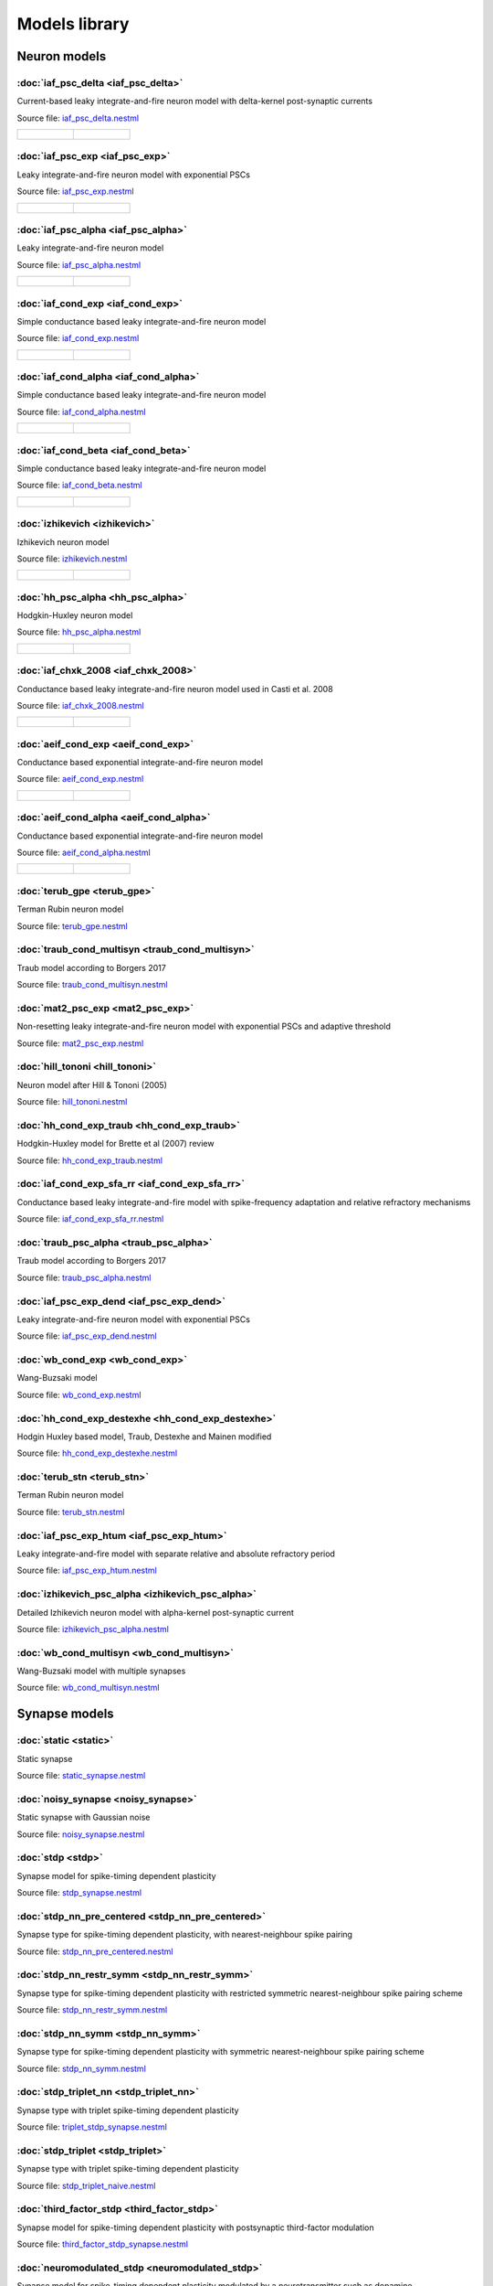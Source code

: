 Models library
==============

Neuron models
~~~~~~~~~~~~~


:doc:`iaf_psc_delta <iaf_psc_delta>`
------------------------------------

Current-based leaky integrate-and-fire neuron model with delta-kernel post-synaptic currents

Source file: `iaf_psc_delta.nestml <https://www.github.com/nest/nestml/blob/master/models/neurons/iaf_psc_delta.nestml>`_

.. list-table::

   * - .. figure:: https://raw.githubusercontent.com/nest/nestml/master/doc/models_library/nestml_models_library_[iaf_psc_delta]_synaptic_response_small.png
          :alt: iaf_psc_delta

     - .. figure:: https://raw.githubusercontent.com/nest/nestml/master/doc/models_library/nestml_models_library_[iaf_psc_delta]_f-I_curve_small.png
          :alt: iaf_psc_delta


:doc:`iaf_psc_exp <iaf_psc_exp>`
--------------------------------

Leaky integrate-and-fire neuron model with exponential PSCs

Source file: `iaf_psc_exp.nestml <https://www.github.com/nest/nestml/blob/master/models/neurons/iaf_psc_exp.nestml>`_

.. list-table::

   * - .. figure:: https://raw.githubusercontent.com/nest/nestml/master/doc/models_library/nestml_models_library_[iaf_psc_exp]_synaptic_response_small.png
          :alt: iaf_psc_exp

     - .. figure:: https://raw.githubusercontent.com/nest/nestml/master/doc/models_library/nestml_models_library_[iaf_psc_exp]_f-I_curve_small.png
          :alt: iaf_psc_exp


:doc:`iaf_psc_alpha <iaf_psc_alpha>`
------------------------------------

Leaky integrate-and-fire neuron model

Source file: `iaf_psc_alpha.nestml <https://www.github.com/nest/nestml/blob/master/models/neurons/iaf_psc_alpha.nestml>`_

.. list-table::

   * - .. figure:: https://raw.githubusercontent.com/nest/nestml/master/doc/models_library/nestml_models_library_[iaf_psc_alpha]_synaptic_response_small.png
          :alt: iaf_psc_alpha

     - .. figure:: https://raw.githubusercontent.com/nest/nestml/master/doc/models_library/nestml_models_library_[iaf_psc_alpha]_f-I_curve_small.png
          :alt: iaf_psc_alpha


:doc:`iaf_cond_exp <iaf_cond_exp>`
----------------------------------

Simple conductance based leaky integrate-and-fire neuron model

Source file: `iaf_cond_exp.nestml <https://www.github.com/nest/nestml/blob/master/models/neurons/iaf_cond_exp.nestml>`_

.. list-table::

   * - .. figure:: https://raw.githubusercontent.com/nest/nestml/master/doc/models_library/nestml_models_library_[iaf_cond_exp]_synaptic_response_small.png
          :alt: iaf_cond_exp

     - .. figure:: https://raw.githubusercontent.com/nest/nestml/master/doc/models_library/nestml_models_library_[iaf_cond_exp]_f-I_curve_small.png
          :alt: iaf_cond_exp


:doc:`iaf_cond_alpha <iaf_cond_alpha>`
--------------------------------------

Simple conductance based leaky integrate-and-fire neuron model

Source file: `iaf_cond_alpha.nestml <https://www.github.com/nest/nestml/blob/master/models/neurons/iaf_cond_alpha.nestml>`_

.. list-table::

   * - .. figure:: https://raw.githubusercontent.com/nest/nestml/master/doc/models_library/nestml_models_library_[iaf_cond_alpha]_synaptic_response_small.png
          :alt: iaf_cond_alpha

     - .. figure:: https://raw.githubusercontent.com/nest/nestml/master/doc/models_library/nestml_models_library_[iaf_cond_alpha]_f-I_curve_small.png
          :alt: iaf_cond_alpha


:doc:`iaf_cond_beta <iaf_cond_beta>`
------------------------------------

Simple conductance based leaky integrate-and-fire neuron model

Source file: `iaf_cond_beta.nestml <https://www.github.com/nest/nestml/blob/master/models/neurons/iaf_cond_beta.nestml>`_

.. list-table::

   * - .. figure:: https://raw.githubusercontent.com/nest/nestml/master/doc/models_library/nestml_models_library_[iaf_cond_beta]_synaptic_response_small.png
          :alt: iaf_cond_beta

     - .. figure:: https://raw.githubusercontent.com/nest/nestml/master/doc/models_library/nestml_models_library_[iaf_cond_beta]_f-I_curve_small.png
          :alt: iaf_cond_beta


:doc:`izhikevich <izhikevich>`
------------------------------

Izhikevich neuron model

Source file: `izhikevich.nestml <https://www.github.com/nest/nestml/blob/master/models/neurons/izhikevich.nestml>`_

.. list-table::

   * - .. figure:: https://raw.githubusercontent.com/nest/nestml/master/doc/models_library/nestml_models_library_[izhikevich]_synaptic_response_small.png
          :alt: izhikevich

     - .. figure:: https://raw.githubusercontent.com/nest/nestml/master/doc/models_library/nestml_models_library_[izhikevich]_f-I_curve_small.png
          :alt: izhikevich


:doc:`hh_psc_alpha <hh_psc_alpha>`
----------------------------------

Hodgkin-Huxley neuron model

Source file: `hh_psc_alpha.nestml <https://www.github.com/nest/nestml/blob/master/models/neurons/hh_psc_alpha.nestml>`_

.. list-table::

   * - .. figure:: https://raw.githubusercontent.com/nest/nestml/master/doc/models_library/nestml_models_library_[hh_psc_alpha]_synaptic_response_small.png
          :alt: hh_psc_alpha

     - .. figure:: https://raw.githubusercontent.com/nest/nestml/master/doc/models_library/nestml_models_library_[hh_psc_alpha]_f-I_curve_small.png
          :alt: hh_psc_alpha


:doc:`iaf_chxk_2008 <iaf_chxk_2008>`
------------------------------------

Conductance based leaky integrate-and-fire neuron model used in Casti et al. 2008

Source file: `iaf_chxk_2008.nestml <https://www.github.com/nest/nestml/blob/master/models/neurons/iaf_chxk_2008.nestml>`_

.. list-table::

   * - .. figure:: https://raw.githubusercontent.com/nest/nestml/master/doc/models_library/nestml_models_library_[iaf_chxk_2008]_synaptic_response_small.png
          :alt: iaf_chxk_2008

     - .. figure:: https://raw.githubusercontent.com/nest/nestml/master/doc/models_library/nestml_models_library_[iaf_chxk_2008]_f-I_curve_small.png
          :alt: iaf_chxk_2008


:doc:`aeif_cond_exp <aeif_cond_exp>`
------------------------------------

Conductance based exponential integrate-and-fire neuron model

Source file: `aeif_cond_exp.nestml <https://www.github.com/nest/nestml/blob/master/models/neurons/aeif_cond_exp.nestml>`_

.. list-table::

   * - .. figure:: https://raw.githubusercontent.com/nest/nestml/master/doc/models_library/nestml_models_library_[aeif_cond_exp]_synaptic_response_small.png
          :alt: aeif_cond_exp

     - .. figure:: https://raw.githubusercontent.com/nest/nestml/master/doc/models_library/nestml_models_library_[aeif_cond_exp]_f-I_curve_small.png
          :alt: aeif_cond_exp


:doc:`aeif_cond_alpha <aeif_cond_alpha>`
----------------------------------------

Conductance based exponential integrate-and-fire neuron model

Source file: `aeif_cond_alpha.nestml <https://www.github.com/nest/nestml/blob/master/models/neurons/aeif_cond_alpha.nestml>`_

.. list-table::

   * - .. figure:: https://raw.githubusercontent.com/nest/nestml/master/doc/models_library/nestml_models_library_[aeif_cond_alpha]_synaptic_response_small.png
          :alt: aeif_cond_alpha

     - .. figure:: https://raw.githubusercontent.com/nest/nestml/master/doc/models_library/nestml_models_library_[aeif_cond_alpha]_f-I_curve_small.png
          :alt: aeif_cond_alpha


:doc:`terub_gpe <terub_gpe>`
----------------------------

Terman Rubin neuron model

Source file: `terub_gpe.nestml <https://www.github.com/nest/nestml/blob/master/models/neurons/terub_gpe.nestml>`_


:doc:`traub_cond_multisyn <traub_cond_multisyn>`
------------------------------------------------

Traub model according to Borgers 2017

Source file: `traub_cond_multisyn.nestml <https://www.github.com/nest/nestml/blob/master/models/neurons/traub_cond_multisyn.nestml>`_


:doc:`mat2_psc_exp <mat2_psc_exp>`
----------------------------------

Non-resetting leaky integrate-and-fire neuron model with exponential PSCs and adaptive threshold

Source file: `mat2_psc_exp.nestml <https://www.github.com/nest/nestml/blob/master/models/neurons/mat2_psc_exp.nestml>`_


:doc:`hill_tononi <hill_tononi>`
--------------------------------

Neuron model after Hill & Tononi (2005)

Source file: `hill_tononi.nestml <https://www.github.com/nest/nestml/blob/master/models/neurons/hill_tononi.nestml>`_


:doc:`hh_cond_exp_traub <hh_cond_exp_traub>`
--------------------------------------------

Hodgkin-Huxley model for Brette et al (2007) review

Source file: `hh_cond_exp_traub.nestml <https://www.github.com/nest/nestml/blob/master/models/neurons/hh_cond_exp_traub.nestml>`_


:doc:`iaf_cond_exp_sfa_rr <iaf_cond_exp_sfa_rr>`
------------------------------------------------

Conductance based leaky integrate-and-fire model with spike-frequency adaptation and relative refractory mechanisms

Source file: `iaf_cond_exp_sfa_rr.nestml <https://www.github.com/nest/nestml/blob/master/models/neurons/iaf_cond_exp_sfa_rr.nestml>`_


:doc:`traub_psc_alpha <traub_psc_alpha>`
----------------------------------------

Traub model according to Borgers 2017

Source file: `traub_psc_alpha.nestml <https://www.github.com/nest/nestml/blob/master/models/neurons/traub_psc_alpha.nestml>`_


:doc:`iaf_psc_exp_dend <iaf_psc_exp_dend>`
------------------------------------------

Leaky integrate-and-fire neuron model with exponential PSCs

Source file: `iaf_psc_exp_dend.nestml <https://www.github.com/nest/nestml/blob/master/models/neurons/iaf_psc_exp_dend.nestml>`_


:doc:`wb_cond_exp <wb_cond_exp>`
--------------------------------

Wang-Buzsaki model

Source file: `wb_cond_exp.nestml <https://www.github.com/nest/nestml/blob/master/models/neurons/wb_cond_exp.nestml>`_


:doc:`hh_cond_exp_destexhe <hh_cond_exp_destexhe>`
--------------------------------------------------

Hodgin Huxley based model, Traub, Destexhe and Mainen modified

Source file: `hh_cond_exp_destexhe.nestml <https://www.github.com/nest/nestml/blob/master/models/neurons/hh_cond_exp_destexhe.nestml>`_


:doc:`terub_stn <terub_stn>`
----------------------------

Terman Rubin neuron model

Source file: `terub_stn.nestml <https://www.github.com/nest/nestml/blob/master/models/neurons/terub_stn.nestml>`_


:doc:`iaf_psc_exp_htum <iaf_psc_exp_htum>`
------------------------------------------

Leaky integrate-and-fire model with separate relative and absolute refractory period

Source file: `iaf_psc_exp_htum.nestml <https://www.github.com/nest/nestml/blob/master/models/neurons/iaf_psc_exp_htum.nestml>`_


:doc:`izhikevich_psc_alpha <izhikevich_psc_alpha>`
--------------------------------------------------

Detailed Izhikevich neuron model with alpha-kernel post-synaptic current

Source file: `izhikevich_psc_alpha.nestml <https://www.github.com/nest/nestml/blob/master/models/neurons/izhikevich_psc_alpha.nestml>`_


:doc:`wb_cond_multisyn <wb_cond_multisyn>`
------------------------------------------

Wang-Buzsaki model with multiple synapses

Source file: `wb_cond_multisyn.nestml <https://www.github.com/nest/nestml/blob/master/models/neurons/wb_cond_multisyn.nestml>`_

Synapse models
~~~~~~~~~~~~~~


:doc:`static <static>`
----------------------

Static synapse

Source file: `static_synapse.nestml <https://www.github.com/nest/nestml/blob/master/models/synapses/static_synapse.nestml>`_


:doc:`noisy_synapse <noisy_synapse>`
------------------------------------

Static synapse with Gaussian noise

Source file: `noisy_synapse.nestml <https://www.github.com/nest/nestml/blob/master/models/synapses/noisy_synapse.nestml>`_


:doc:`stdp <stdp>`
------------------

Synapse model for spike-timing dependent plasticity

Source file: `stdp_synapse.nestml <https://www.github.com/nest/nestml/blob/master/models/synapses/stdp_synapse.nestml>`_


:doc:`stdp_nn_pre_centered <stdp_nn_pre_centered>`
--------------------------------------------------

Synapse type for spike-timing dependent plasticity, with nearest-neighbour spike pairing

Source file: `stdp_nn_pre_centered.nestml <https://www.github.com/nest/nestml/blob/master/models/synapses/stdp_nn_pre_centered.nestml>`_


:doc:`stdp_nn_restr_symm <stdp_nn_restr_symm>`
----------------------------------------------

Synapse type for spike-timing dependent plasticity with restricted symmetric nearest-neighbour spike pairing scheme

Source file: `stdp_nn_restr_symm.nestml <https://www.github.com/nest/nestml/blob/master/models/synapses/stdp_nn_restr_symm.nestml>`_


:doc:`stdp_nn_symm <stdp_nn_symm>`
----------------------------------

Synapse type for spike-timing dependent plasticity with symmetric nearest-neighbour spike pairing scheme

Source file: `stdp_nn_symm.nestml <https://www.github.com/nest/nestml/blob/master/models/synapses/stdp_nn_symm.nestml>`_


:doc:`stdp_triplet_nn <stdp_triplet_nn>`
----------------------------------------

Synapse type with triplet spike-timing dependent plasticity

Source file: `triplet_stdp_synapse.nestml <https://www.github.com/nest/nestml/blob/master/models/synapses/triplet_stdp_synapse.nestml>`_


:doc:`stdp_triplet <stdp_triplet>`
----------------------------------

Synapse type with triplet spike-timing dependent plasticity

Source file: `stdp_triplet_naive.nestml <https://www.github.com/nest/nestml/blob/master/models/synapses/stdp_triplet_naive.nestml>`_


:doc:`third_factor_stdp <third_factor_stdp>`
--------------------------------------------

Synapse model for spike-timing dependent plasticity with postsynaptic third-factor modulation

Source file: `third_factor_stdp_synapse.nestml <https://www.github.com/nest/nestml/blob/master/models/synapses/third_factor_stdp_synapse.nestml>`_


:doc:`neuromodulated_stdp <neuromodulated_stdp>`
------------------------------------------------

Synapse model for spike-timing dependent plasticity modulated by a neurotransmitter such as dopamine

Source file: `neuromodulated_stdp.nestml <https://www.github.com/nest/nestml/blob/master/models/synapses/neuromodulated_stdp.nestml>`_

